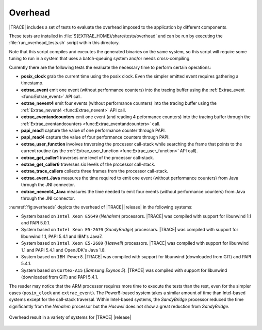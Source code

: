 .. _cha:Overhead:

Overhead
========

|TRACE| includes a set of tests to evaluate the overhead imposed to the
application by different components.

These tests are installed in :file:`${EXTRAE_HOME}/share/tests/overhead` and can
be run by executing the :file:`run_overhead_tests.sh` script within this
directory.

Note that this script compiles and executes the generated binaries on the same
system, so this script will require some tuning to run in a system that uses a
batch-queuing system and/or needs cross-compiling.

Currently there are the following tests the evaluate the necessary time to
perform certain operations:

* **posix_clock**
  grab the current time using the posix clock. Even the simpler emitted event
  requires gathering a timestamp.

* **extrae_event**
  emit one event (without performance counters) into the tracing buffer using
  the :ref:`Extrae_event <func:Extrae_event>` API call.

* **extrae_nevent4**
  emit four events (without performance counters) into the tracing buffer using
  the :ref:`Extrae_nevent4 <func:Extrae_nevent>` API call.

* **extrae_eventandcounters**
  emit one event (and reading 4 peformance counters) into the tracing buffer
  through the :ref:`Extrae_eventandcounters <func:Extrae_eventandcounters>` call.

* **papi_read1**
  capture the value of one performance counter through PAPI.

* **papi_read4**
  capture the value of four performance counters through PAPI.

* **extrae_user_function**
  involves traversing the processor call-stack while searching the frame that
  points to the current routine (as the :ref:`Extrae_user_function
  <func:Extrae_user_function>` API call).

* **extrae_get_caller1**
  traverses one level of the processor call-stack.

* **extrae_get_caller6**
  traverses six levels of the processor call-stack.

* **extrae_trace_callers**
  collects three frames from the processor call-stack.

* **extrae_event_Java**
  measures the time required to emit one event (without performance counters)
  from Java through the JNI connector.

* **extrae_nevent4_Java**
  measures the time needed to emit four events (without performance counters)
  from Java through the JNI connector.

:numref:`fig:overheads` depicts the overhead of |TRACE| |release| in the
following systems:

* System based on ``Intel Xeon E5649`` (*Nehalem*) processors.
  |TRACE| was compiled with support for libunwind 1.1 and PAPI 5.0.1.

* System based on ``Intel Xeon E5-2670`` (*SandyBridge*) processors.
  |TRACE| was compiled with support for libunwind 1.1, PAPI 5.4.1 and IBM's
  Java7.

* System based on ``Intel Xeon E5-2680`` (*Haswell*) processors.
  |TRACE| was compiled with support for libunwind 1.1 and PAPI 5.4.1 and
  OpenJDK's Java 1.8.

* System based on ``IBM Power8``.
  |TRACE| was compiled with support for libunwind (downloaded from GIT) and PAPI
  5.4.1.

* System based on ``Cortex-A15`` (*Samsung Exynos 5*).
  |TRACE| was compiled with support for libunwind (downloaded from GIT) and PAPI
  5.4.1.

The reader may notice that the ARM processor requires more time to execute the
tests than the rest, even for the simpler cases (``posix_clock`` and
``extrae_event``). The Power8-based system takes a similar amount of time than
Intel-based systems except for the call-stack traversal. Within Intel-based
systems, the *SandyBridge* processor reduced the time significantly from the
*Nehalem* processor but the *Haswell* does not show a great reduction from
*SandyBridge*.

.. _fig:overheads:

.. figure:: overheads/overheads.eps
  :align: center

  Overhead result in a variety of systems for |TRACE| |release|
